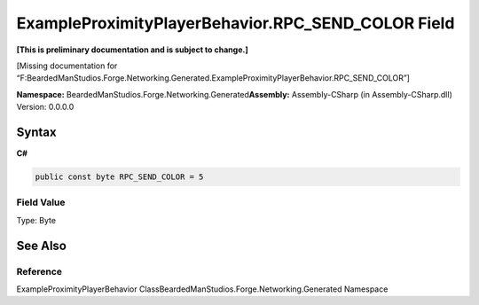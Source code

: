 ExampleProximityPlayerBehavior.RPC_SEND_COLOR Field
===================================================

**[This is preliminary documentation and is subject to change.]**

[Missing documentation for
“F:BeardedManStudios.Forge.Networking.Generated.ExampleProximityPlayerBehavior.RPC_SEND_COLOR”]

**Namespace:** BeardedManStudios.Forge.Networking.Generated\ **Assembly:** Assembly-CSharp
(in Assembly-CSharp.dll) Version: 0.0.0.0

Syntax
------

**C#**\ 

.. code:: c#

   public const byte RPC_SEND_COLOR = 5

Field Value
~~~~~~~~~~~

Type: Byte

See Also
--------

Reference
~~~~~~~~~

ExampleProximityPlayerBehavior
ClassBeardedManStudios.Forge.Networking.Generated Namespace
